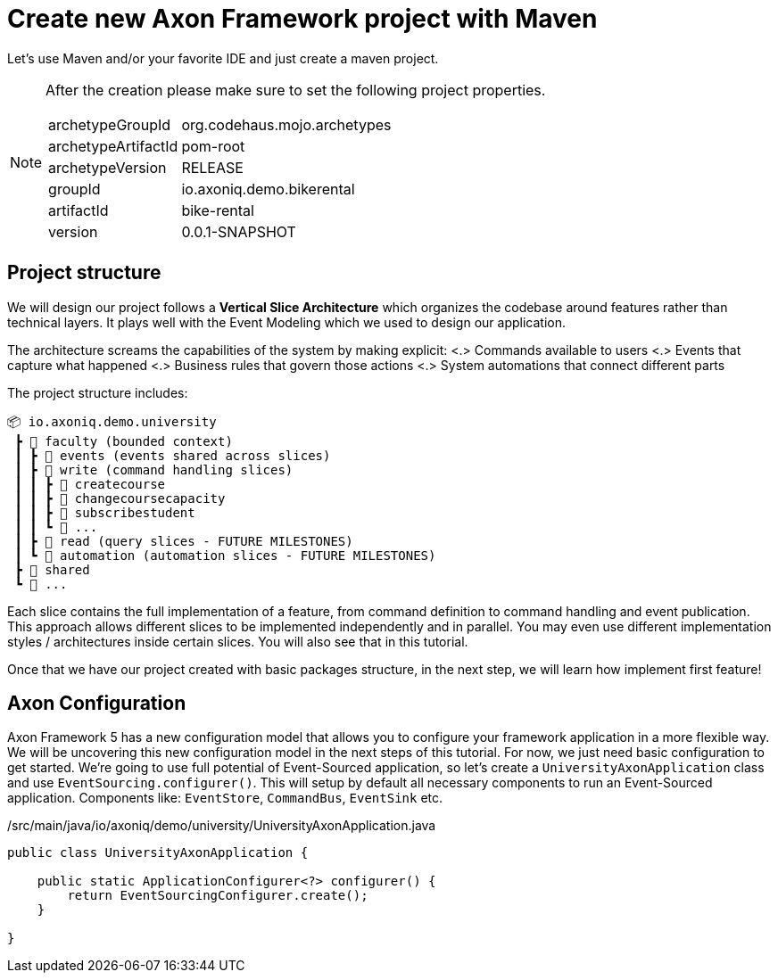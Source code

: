 :navtitle: Project Architecture
:reftext: Creating A New AxonFramework Project

= Create new Axon Framework project with Maven

Let's use Maven and/or your favorite IDE and just create a maven project.

[NOTE]
====
After the creation please make sure to set the following project properties.

[horizontal]
archetypeGroupId:: org.codehaus.mojo.archetypes
archetypeArtifactId:: pom-root
archetypeVersion:: RELEASE
groupId:: io.axoniq.demo.bikerental
artifactId:: bike-rental
version:: 0.0.1-SNAPSHOT
====

== Project structure

We will design our project follows a *Vertical Slice Architecture* which organizes the codebase around features rather than technical layers.
It plays well with the Event Modeling which we used to design our application.

The architecture screams the capabilities of the system by making explicit:
<.> Commands available to users <.> Events that capture what happened <.> Business rules that govern those actions <.> System automations that connect different parts

The project structure includes:

[source]
----
📦 io.axoniq.demo.university
 ┣ 📂 faculty (bounded context)
 ┃ ┣ 📂 events (events shared across slices)
 ┃ ┣ 📂 write (command handling slices)
 ┃ ┃ ┣ 📂 createcourse
 ┃ ┃ ┣ 📂 changecoursecapacity
 ┃ ┃ ┣ 📂 subscribestudent
 ┃ ┃ ┗ 📂 ...
 ┃ ┣ 📂 read (query slices - FUTURE MILESTONES)
 ┃ ┗ 📂 automation (automation slices - FUTURE MILESTONES)
 ┣ 📂 shared
 ┗ 📂 ...
----

Each slice contains the full implementation of a feature, from command definition to command handling and event publication.
This approach allows different slices to be implemented independently and in parallel.
You may even use different implementation styles / architectures inside certain slices.
You will also see that in this tutorial.

Once that we have our project created with basic packages structure, in the next step, we will learn how implement first feature!

== Axon Configuration

Axon Framework 5 has a new configuration model that allows you to configure your framework application in a more flexible way.
We will be uncovering this new configuration model in the next steps of this tutorial.
For now, we just need basic configuration to get started.
We're going to use full potential of Event-Sourced application, so let's create a `UniversityAxonApplication` class and use `EventSourcing.configurer()`.
This will setup by default all necessary components to run an Event-Sourced application.
Components like: `EventStore`, `CommandBus`, `EventSink` etc.

[source,java]
./src/main/java/io/axoniq/demo/university/UniversityAxonApplication.java
----
public class UniversityAxonApplication {

    public static ApplicationConfigurer<?> configurer() {
        return EventSourcingConfigurer.create();
    }

}
----